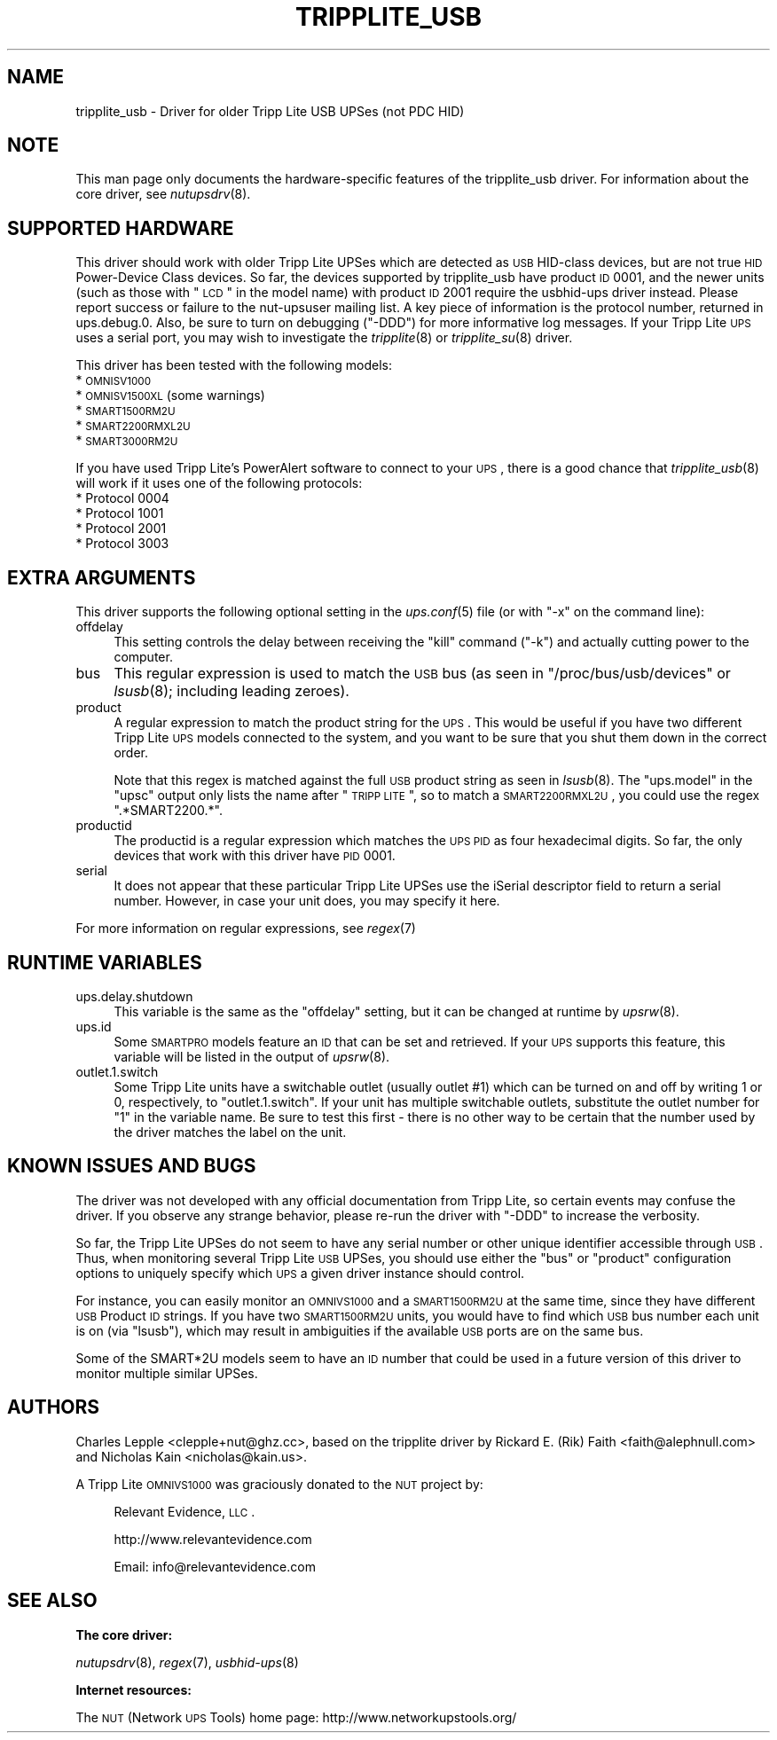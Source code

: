 .\" Automatically generated by Pod::Man v1.37, Pod::Parser v1.14
.\"
.\" Standard preamble:
.\" ========================================================================
.de Sh \" Subsection heading
.br
.if t .Sp
.ne 5
.PP
\fB\\$1\fR
.PP
..
.de Sp \" Vertical space (when we can't use .PP)
.if t .sp .5v
.if n .sp
..
.de Vb \" Begin verbatim text
.ft CW
.nf
.ne \\$1
..
.de Ve \" End verbatim text
.ft R
.fi
..
.\" Set up some character translations and predefined strings.  \*(-- will
.\" give an unbreakable dash, \*(PI will give pi, \*(L" will give a left
.\" double quote, and \*(R" will give a right double quote.  | will give a
.\" real vertical bar.  \*(C+ will give a nicer C++.  Capital omega is used to
.\" do unbreakable dashes and therefore won't be available.  \*(C` and \*(C'
.\" expand to `' in nroff, nothing in troff, for use with C<>.
.tr \(*W-|\(bv\*(Tr
.ds C+ C\v'-.1v'\h'-1p'\s-2+\h'-1p'+\s0\v'.1v'\h'-1p'
.ie n \{\
.    ds -- \(*W-
.    ds PI pi
.    if (\n(.H=4u)&(1m=24u) .ds -- \(*W\h'-12u'\(*W\h'-12u'-\" diablo 10 pitch
.    if (\n(.H=4u)&(1m=20u) .ds -- \(*W\h'-12u'\(*W\h'-8u'-\"  diablo 12 pitch
.    ds L" ""
.    ds R" ""
.    ds C` ""
.    ds C' ""
'br\}
.el\{\
.    ds -- \|\(em\|
.    ds PI \(*p
.    ds L" ``
.    ds R" ''
'br\}
.\"
.\" If the F register is turned on, we'll generate index entries on stderr for
.\" titles (.TH), headers (.SH), subsections (.Sh), items (.Ip), and index
.\" entries marked with X<> in POD.  Of course, you'll have to process the
.\" output yourself in some meaningful fashion.
.if \nF \{\
.    de IX
.    tm Index:\\$1\t\\n%\t"\\$2"
..
.    nr % 0
.    rr F
.\}
.\"
.\" For nroff, turn off justification.  Always turn off hyphenation; it makes
.\" way too many mistakes in technical documents.
.hy 0
.if n .na
.\"
.\" Accent mark definitions (@(#)ms.acc 1.5 88/02/08 SMI; from UCB 4.2).
.\" Fear.  Run.  Save yourself.  No user-serviceable parts.
.    \" fudge factors for nroff and troff
.if n \{\
.    ds #H 0
.    ds #V .8m
.    ds #F .3m
.    ds #[ \f1
.    ds #] \fP
.\}
.if t \{\
.    ds #H ((1u-(\\\\n(.fu%2u))*.13m)
.    ds #V .6m
.    ds #F 0
.    ds #[ \&
.    ds #] \&
.\}
.    \" simple accents for nroff and troff
.if n \{\
.    ds ' \&
.    ds ` \&
.    ds ^ \&
.    ds , \&
.    ds ~ ~
.    ds /
.\}
.if t \{\
.    ds ' \\k:\h'-(\\n(.wu*8/10-\*(#H)'\'\h"|\\n:u"
.    ds ` \\k:\h'-(\\n(.wu*8/10-\*(#H)'\`\h'|\\n:u'
.    ds ^ \\k:\h'-(\\n(.wu*10/11-\*(#H)'^\h'|\\n:u'
.    ds , \\k:\h'-(\\n(.wu*8/10)',\h'|\\n:u'
.    ds ~ \\k:\h'-(\\n(.wu-\*(#H-.1m)'~\h'|\\n:u'
.    ds / \\k:\h'-(\\n(.wu*8/10-\*(#H)'\z\(sl\h'|\\n:u'
.\}
.    \" troff and (daisy-wheel) nroff accents
.ds : \\k:\h'-(\\n(.wu*8/10-\*(#H+.1m+\*(#F)'\v'-\*(#V'\z.\h'.2m+\*(#F'.\h'|\\n:u'\v'\*(#V'
.ds 8 \h'\*(#H'\(*b\h'-\*(#H'
.ds o \\k:\h'-(\\n(.wu+\w'\(de'u-\*(#H)/2u'\v'-.3n'\*(#[\z\(de\v'.3n'\h'|\\n:u'\*(#]
.ds d- \h'\*(#H'\(pd\h'-\w'~'u'\v'-.25m'\f2\(hy\fP\v'.25m'\h'-\*(#H'
.ds D- D\\k:\h'-\w'D'u'\v'-.11m'\z\(hy\v'.11m'\h'|\\n:u'
.ds th \*(#[\v'.3m'\s+1I\s-1\v'-.3m'\h'-(\w'I'u*2/3)'\s-1o\s+1\*(#]
.ds Th \*(#[\s+2I\s-2\h'-\w'I'u*3/5'\v'-.3m'o\v'.3m'\*(#]
.ds ae a\h'-(\w'a'u*4/10)'e
.ds Ae A\h'-(\w'A'u*4/10)'E
.    \" corrections for vroff
.if v .ds ~ \\k:\h'-(\\n(.wu*9/10-\*(#H)'\s-2\u~\d\s+2\h'|\\n:u'
.if v .ds ^ \\k:\h'-(\\n(.wu*10/11-\*(#H)'\v'-.4m'^\v'.4m'\h'|\\n:u'
.    \" for low resolution devices (crt and lpr)
.if \n(.H>23 .if \n(.V>19 \
\{\
.    ds : e
.    ds 8 ss
.    ds o a
.    ds d- d\h'-1'\(ga
.    ds D- D\h'-1'\(hy
.    ds th \o'bp'
.    ds Th \o'LP'
.    ds ae ae
.    ds Ae AE
.\}
.rm #[ #] #H #V #F C
.\" ========================================================================
.\"
.IX Title "TRIPPLITE_USB 8"
.TH TRIPPLITE_USB 8 "2008-12-27" "$Rev: 1695 $" "Network UPS Tools (NUT)"
.SH "NAME"
tripplite_usb \- Driver for older Tripp Lite USB UPSes (not PDC HID)
.SH "NOTE"
.IX Header "NOTE"
This man page only documents the hardware-specific features of the
tripplite_usb driver.  For information about the core driver, see
\&\fInutupsdrv\fR\|(8).
.SH "SUPPORTED HARDWARE"
.IX Header "SUPPORTED HARDWARE"
This driver should work with older Tripp Lite UPSes which are detected as \s-1USB\s0
HID-class devices, but are not true \s-1HID\s0 Power-Device Class devices.  So far,
the devices supported by tripplite_usb have product \s-1ID\s0 0001, and the newer
units (such as those with \*(L"\s-1LCD\s0\*(R" in the model name) with product \s-1ID\s0 2001 require
the usbhid-ups driver instead.  Please report success or failure to
the nut-upsuser mailing list.  A key piece of information is the protocol
number, returned in ups.debug.0.  Also, be sure to turn on debugging (\f(CW\*(C`\-DDD\*(C'\fR)
for more informative log messages.  If your Tripp Lite \s-1UPS\s0 uses a serial port,
you may wish to investigate the \fItripplite\fR\|(8) or \fItripplite_su\fR\|(8) driver.
.PP
This driver has been tested with the following models:
.IP "* \s-1OMNISV1000\s0" 4
.IX Item "OMNISV1000"
.PD 0
.IP "* \s-1OMNISV1500XL\s0 (some warnings)" 4
.IX Item "OMNISV1500XL (some warnings)"
.IP "* \s-1SMART1500RM2U\s0" 4
.IX Item "SMART1500RM2U"
.IP "* \s-1SMART2200RMXL2U\s0" 4
.IX Item "SMART2200RMXL2U"
.IP "* \s-1SMART3000RM2U\s0" 4
.IX Item "SMART3000RM2U"
.PD
.PP
If you have used Tripp Lite's PowerAlert software to connect to your \s-1UPS\s0, there
is a good chance that \fItripplite_usb\fR\|(8) will work if it uses one of the
following protocols:
.IP "* Protocol 0004" 4
.IX Item "Protocol 0004"
.PD 0
.IP "* Protocol 1001" 4
.IX Item "Protocol 1001"
.IP "* Protocol 2001" 4
.IX Item "Protocol 2001"
.IP "* Protocol 3003" 4
.IX Item "Protocol 3003"
.PD
.SH "EXTRA ARGUMENTS"
.IX Header "EXTRA ARGUMENTS"
This driver supports the following optional setting in the \fIups.conf\fR\|(5) file
(or with \f(CW\*(C`\-x\*(C'\fR on the command line):
.IP "offdelay" 4
.IX Item "offdelay"
This setting controls the delay between receiving the \*(L"kill\*(R" command (\f(CW\*(C`\-k\*(C'\fR)
and actually cutting power to the computer.
.IP "bus" 4
.IX Item "bus"
This regular expression is used to match the \s-1USB\s0 bus (as seen in
\&\f(CW\*(C`/proc/bus/usb/devices\*(C'\fR or \fIlsusb\fR\|(8); including leading zeroes).
.IP "product" 4
.IX Item "product"
A regular expression to match the product string for the \s-1UPS\s0.  This would be
useful if you have two different Tripp Lite \s-1UPS\s0 models connected to the
system, and you want to be sure that you shut them down in the correct order.
.Sp
Note that this regex is matched against the full \s-1USB\s0 product string as seen in
\&\fIlsusb\fR\|(8). The \f(CW\*(C`ups.model\*(C'\fR in the \f(CW\*(C`upsc\*(C'\fR output only lists the name after
\&\*(L"\s-1TRIPP\s0 \s-1LITE\s0\*(R", so to match a \s-1SMART2200RMXL2U\s0, you could use the regex
\&\*(L".*SMART2200.*\*(R".
.IP "productid" 4
.IX Item "productid"
The productid is a regular expression which matches the \s-1UPS\s0 \s-1PID\s0 as four
hexadecimal digits.  So far, the only devices that work with this driver have
\&\s-1PID\s0 \f(CW0001\fR.
.IP "serial" 4
.IX Item "serial"
It does not appear that these particular Tripp Lite UPSes use the iSerial
descriptor field to return a serial number.  However, in case your unit does,
you may specify it here.
.PP
For more information on regular expressions, see \fIregex\fR\|(7)
.SH "RUNTIME VARIABLES"
.IX Header "RUNTIME VARIABLES"
.IP "ups.delay.shutdown" 4
.IX Item "ups.delay.shutdown"
This variable is the same as the \f(CW\*(C`offdelay\*(C'\fR setting, but it can be changed at
runtime by \fIupsrw\fR\|(8).
.IP "ups.id" 4
.IX Item "ups.id"
Some \s-1SMARTPRO\s0 models feature an \s-1ID\s0 that can be set and retrieved. If your \s-1UPS\s0
supports this feature, this variable will be listed in the output of \fIupsrw\fR\|(8).
.IP "outlet.1.switch" 4
.IX Item "outlet.1.switch"
Some Tripp Lite units have a switchable outlet (usually outlet #1) which can be
turned on and off by writing \f(CW1\fR or \f(CW0\fR, respectively, to \f(CW\*(C`outlet.1.switch\*(C'\fR.
If your unit has multiple switchable outlets, substitute the outlet number for
\&\*(L"1\*(R" in the variable name. Be sure to test this first \- there is no other way to
be certain that the number used by the driver matches the label on the unit.
.SH "KNOWN ISSUES AND BUGS"
.IX Header "KNOWN ISSUES AND BUGS"
The driver was not developed with any official documentation from Tripp Lite,
so certain events may confuse the driver. If you observe any strange behavior,
please re-run the driver with \f(CW\*(C`\-DDD\*(C'\fR to increase the verbosity.
.PP
So far, the Tripp Lite UPSes do not seem to have any serial number or other
unique identifier accessible through \s-1USB\s0. Thus, when monitoring several Tripp
Lite \s-1USB\s0 UPSes, you should use either the \f(CW\*(C`bus\*(C'\fR or \f(CW\*(C`product\*(C'\fR configuration
options to uniquely specify which \s-1UPS\s0 a given driver instance should control.
.PP
For instance, you can easily monitor an \s-1OMNIVS1000\s0 and a \s-1SMART1500RM2U\s0 at the
same time, since they have different \s-1USB\s0 Product \s-1ID\s0 strings. If you have two
\&\s-1SMART1500RM2U\s0 units, you would have to find which \s-1USB\s0 bus number each unit is
on (via \f(CW\*(C`lsusb\*(C'\fR), which may result in ambiguities if the available \s-1USB\s0 ports
are on the same bus.
.PP
Some of the SMART*2U models seem to have an \s-1ID\s0 number that could be used in a
future version of this driver to monitor multiple similar UPSes.
.SH "AUTHORS"
.IX Header "AUTHORS"
Charles Lepple <clepple+nut@ghz.cc>, based on the tripplite driver by
Rickard E. (Rik) Faith <faith@alephnull.com> and Nicholas Kain
<nicholas@kain.us>.
.PP
A Tripp Lite \s-1OMNIVS1000\s0 was graciously donated to the \s-1NUT\s0 project by:
.Sp
.RS 4
Relevant Evidence, \s-1LLC\s0.
.Sp
http://www.relevantevidence.com
.Sp
Email: info@relevantevidence.com
.RE
.SH "SEE ALSO"
.IX Header "SEE ALSO"
.Sh "The core driver:"
.IX Subsection "The core driver:"
\&\fInutupsdrv\fR\|(8), \fIregex\fR\|(7), \fIusbhid\-ups\fR\|(8)
.Sh "Internet resources:"
.IX Subsection "Internet resources:"
The \s-1NUT\s0 (Network \s-1UPS\s0 Tools) home page: http://www.networkupstools.org/

